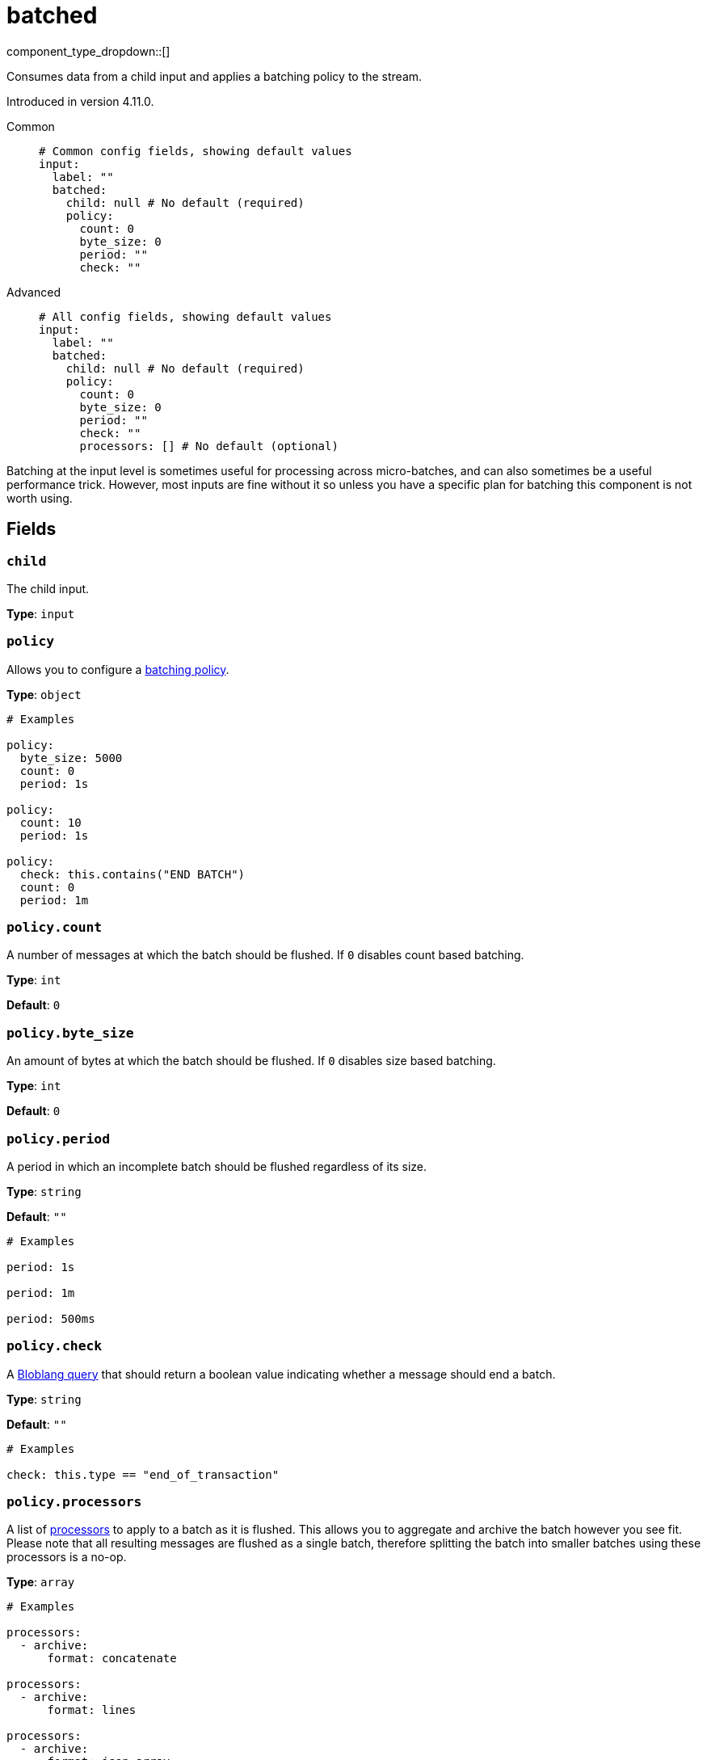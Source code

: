 = batched
:type: input
:status: stable
:categories: ["Utility"]



////
     THIS FILE IS AUTOGENERATED!

     To make changes, edit the corresponding source file under:

     https://github.com/redpanda-data/connect/tree/main/internal/impl/<provider>.

     And:

     https://github.com/redpanda-data/connect/tree/main/cmd/tools/docs_gen/templates/plugin.adoc.tmpl
////


component_type_dropdown::[]


Consumes data from a child input and applies a batching policy to the stream.

Introduced in version 4.11.0.


[tabs]
======
Common::
+
--

```yml
# Common config fields, showing default values
input:
  label: ""
  batched:
    child: null # No default (required)
    policy:
      count: 0
      byte_size: 0
      period: ""
      check: ""
```

--
Advanced::
+
--

```yml
# All config fields, showing default values
input:
  label: ""
  batched:
    child: null # No default (required)
    policy:
      count: 0
      byte_size: 0
      period: ""
      check: ""
      processors: [] # No default (optional)
```

--
======

Batching at the input level is sometimes useful for processing across micro-batches, and can also sometimes be a useful performance trick. However, most inputs are fine without it so unless you have a specific plan for batching this component is not worth using.

== Fields

=== `child`

The child input.


*Type*: `input`


=== `policy`

Allows you to configure a xref:configuration:batching.adoc[batching policy].


*Type*: `object`


```yml
# Examples

policy:
  byte_size: 5000
  count: 0
  period: 1s

policy:
  count: 10
  period: 1s

policy:
  check: this.contains("END BATCH")
  count: 0
  period: 1m
```

=== `policy.count`

A number of messages at which the batch should be flushed. If `0` disables count based batching.


*Type*: `int`

*Default*: `0`

=== `policy.byte_size`

An amount of bytes at which the batch should be flushed. If `0` disables size based batching.


*Type*: `int`

*Default*: `0`

=== `policy.period`

A period in which an incomplete batch should be flushed regardless of its size.


*Type*: `string`

*Default*: `""`

```yml
# Examples

period: 1s

period: 1m

period: 500ms
```

=== `policy.check`

A xref:guides:bloblang/about.adoc[Bloblang query] that should return a boolean value indicating whether a message should end a batch.


*Type*: `string`

*Default*: `""`

```yml
# Examples

check: this.type == "end_of_transaction"
```

=== `policy.processors`

A list of xref:components:processors/about.adoc[processors] to apply to a batch as it is flushed. This allows you to aggregate and archive the batch however you see fit. Please note that all resulting messages are flushed as a single batch, therefore splitting the batch into smaller batches using these processors is a no-op.


*Type*: `array`


```yml
# Examples

processors:
  - archive:
      format: concatenate

processors:
  - archive:
      format: lines

processors:
  - archive:
      format: json_array
```


